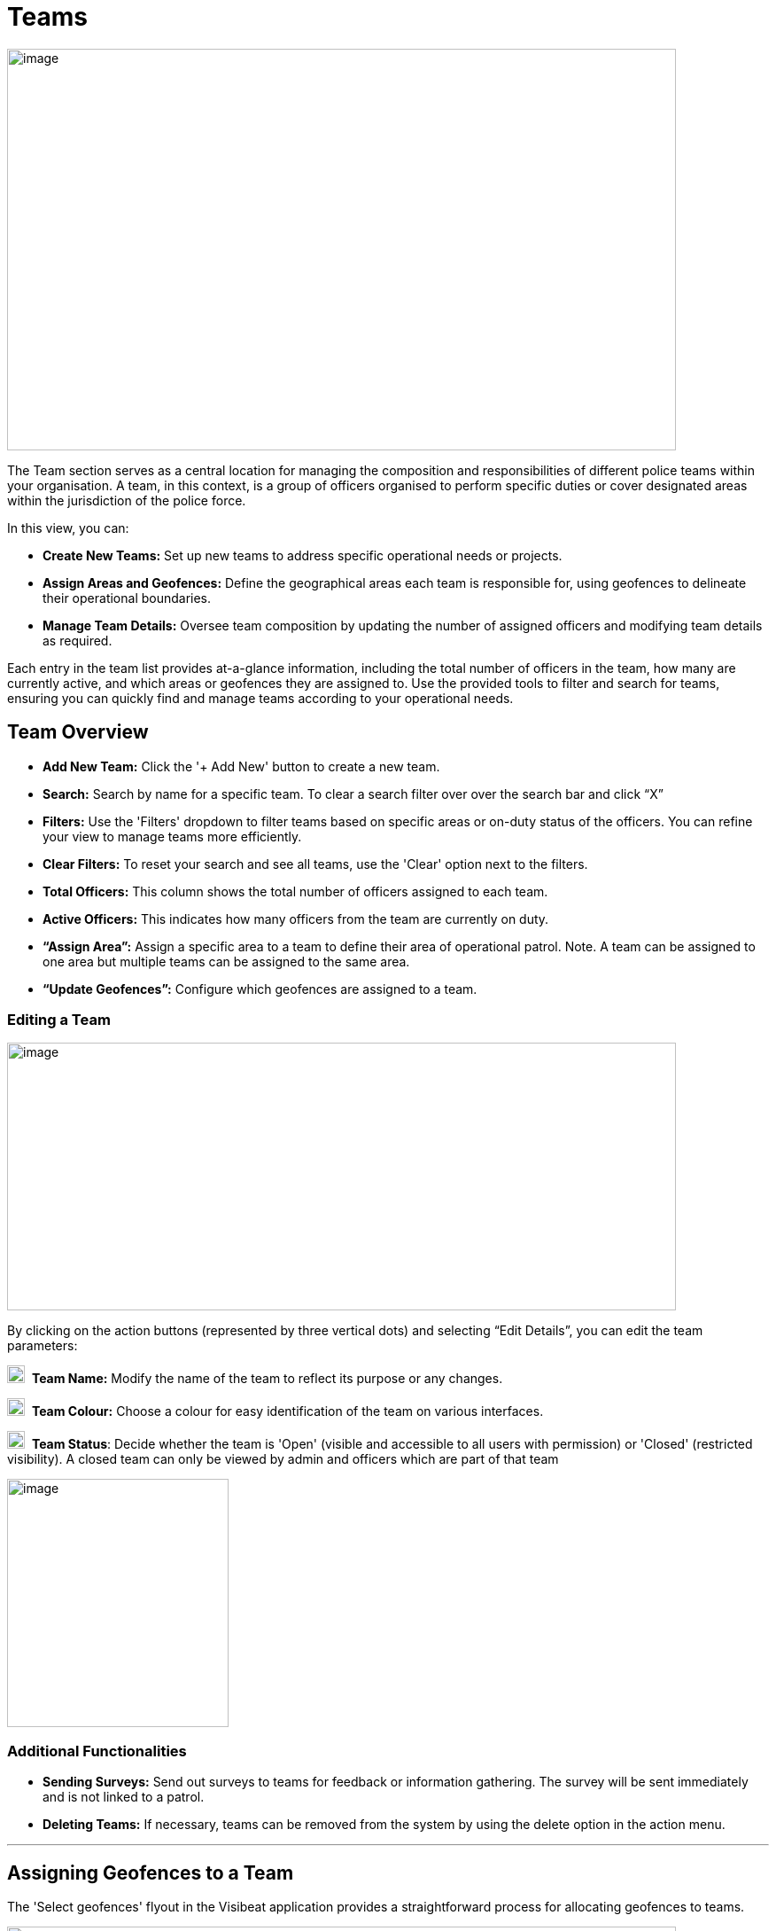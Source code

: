 [[teams]]
= Teams

{blank}

image::media/media/image40.png[image,width=755,height=453,role="image-custom"]

{blank}

The Team section serves as a central location for managing the
composition and responsibilities of different police teams within your
organisation. A team, in this context, is a group of officers organised
to perform specific duties or cover designated areas within the
jurisdiction of the police force.

In this view, you can:


* *Create New Teams:* Set up new teams to address specific operational
needs or projects.

* *Assign Areas and Geofences:* Define the geographical areas each
team is responsible for, using geofences to delineate their
operational boundaries.

* *Manage Team Details:* Oversee team composition by updating the
number of assigned officers and modifying team details as required.


Each entry in the team list provides at-a-glance information, including
the total number of officers in the team, how many are currently active,
and which areas or geofences they are assigned to. Use the provided
tools to filter and search for teams, ensuring you can quickly find and
manage teams according to your operational needs.


== Team Overview

* *Add New Team:* Click the '+ Add New' button to create a new team.

* *Search:* Search by name for a specific team. To clear a search filter over over the search bar and click “X”

* *Filters:* Use the 'Filters' dropdown to filter teams based on specific areas or on-duty status of the officers. You can refine your view to manage teams more efficiently.

* *Clear Filters:* To reset your search and see all teams, use the 'Clear' option next to the filters.

* *Total Officers:* This column shows the total number of officers assigned to each team.

* *Active Officers:* This indicates how many officers from the team are currently on duty.

* *“Assign Area”:* Assign a specific area to a team to define their area of operational patrol. Note. A team can be assigned to one  area but multiple teams can be assigned to the same area.

* *“Update Geofences”:* Configure which geofences are assigned to a
team.

<<<

=== Editing a Team

image::media/media/image41.png[image,width=755,height=302,role="image-custom"]

{blank}

By clicking on the action buttons (represented by three vertical dots)
and selecting “Edit Details”, you can edit the team parameters:


image:media/icon/1.svg[selcting officer, 20, 20]&#160; *Team Name:* Modify the name of the team to reflect its purpose or
any changes.

image:media/icon/2.svg[selcting officer, 20, 20]&#160; *Team Colour:* Choose a colour for easy identification of the team
on various interfaces.

image:media/icon/3.svg[selcting officer, 20, 20]&#160; *Team Status*: Decide whether the team is 'Open' (visible and
accessible to all users with permission) or 'Closed' (restricted
visibility). A closed team can only be viewed by admin and officers
which are part of that team

image::media/media/image42.png[image,width=250,height=280,role="image-custom"]


=== Additional Functionalities

* *Sending Surveys:* Send out surveys to teams for feedback or
information gathering. The survey will be sent immediately and is not
linked to a patrol.

* *Deleting Teams:* If necessary, teams can be removed from the system
by using the delete option in the action menu.

'''

== Assigning Geofences to a Team

The 'Select geofences' flyout in the Visibeat application provides a
straightforward process for allocating geofences to teams.

{blank}

image::media/media/image43.png[image,width=755,height=415,role="image-custom"]

{blank}

image:media/icon/1.svg[selcting officer, 20, 20]&#160; Access the Geofence Flyout by clicking the 'Update geofences'.

image:media/icon/2.svg[selcting officer, 20, 20]&#160; or by selecting the name of an already assigned geofence next to a
team's listing.

{blank}

image::media/media/image44.png[image,width=755,height=377,role="image-custom"]

{blank}

=== Navigating the Geofence List

image:media/icon/1.svg[selcting officer, 20, 20]&#160; *Search Functionality:* Use the search bar to find geofences by name
quickly. This is useful when you know the specific geofences you wish
to assign.

image:media/icon/2.svg[selcting officer, 20, 20]&#160; *Filter Options:* Click on the filter dropdown to display geofences
by their status:

*  *All:* View all geofences.
*  *Assigned:* View geofences that are already assigned to teams.
*  *Available:* View geofences that are not yet assigned and available for you to allocate to your team.

Selection: Tick the checkboxes next to each geofence name to select or
deselect them for assignment.

=== Assigning and Saving

* After making your selections, review the total count of selected
geofences indicated at the bottom of the flyout image:media/icon/3.svg[selcting officer, 20, 20].

* To finalise the assignment of geofences to your team, click the
'Save' button. It's essential to save to apply any changes you've
made.

=== Additional Tips

* *Inactive Geofences:* Geofences labelled as 'Inactive' are not
currently in use. Assigning inactive geofences is still possible but
be aware they will not be used during an officer patrol.

* *Bulk Selection:* You can select multiple geofences at once if
needed for the team's operations. For contiguous bulk selection of
geofences, click the first geofence in your range, hold down the
'Shift' key, and then click the last geofence; all geofences between
them will be selected.

* *Review Changes:* Before saving, double-check the selected geofences
to ensure that they align with the team's responsibilities and
operational needs.

<<<

== Bulk Actions for Team Management

{blank}

image::media/media/image45.png[image,width=680,height=491,role="image-custom"]

{blank}

You can also perform actions on multiple teams simultaneously. This
feature streamlines processes such as sending surveys or deleting teams.

=== Selecting Teams for Bulk Actions

* To select teams, click on the checkboxes next to each team's name.

* As you select teams, notice the counter at the bottom of the screen
will update to reflect the number of teams selected.

* If you wish to select all teams, use the 'Select all' checkbox at
the bottom left corner of the list.

=== Performing Bulk Actions

* *Send Survey:* To send a survey to multiple teams, select the desired
teams and click the 'Send Survey' button located in the bottom
toolbar. You will be prompted to choose the survey that will be
distributed to the selected teams.

* *Delete:* If you need to remove one or more teams from the system,
select the teams and then click the 'Delete' button. Please use this
function with caution, as deleting a team is irreversible and will
remove all associated data from the system.

=== Additional Notes

* Only users with the appropriate permissions can send surveys and
delete teams. Refer to the roles and permissions matrix to understand
which user roles have these capabilities.

* When sending surveys, you can track responses and engagement from
the 'Surveys' and 'Responses' sections.

Use these bulk action tools to efficiently manage team-related tasks,
saving time and ensuring consistency across multiple teams.
